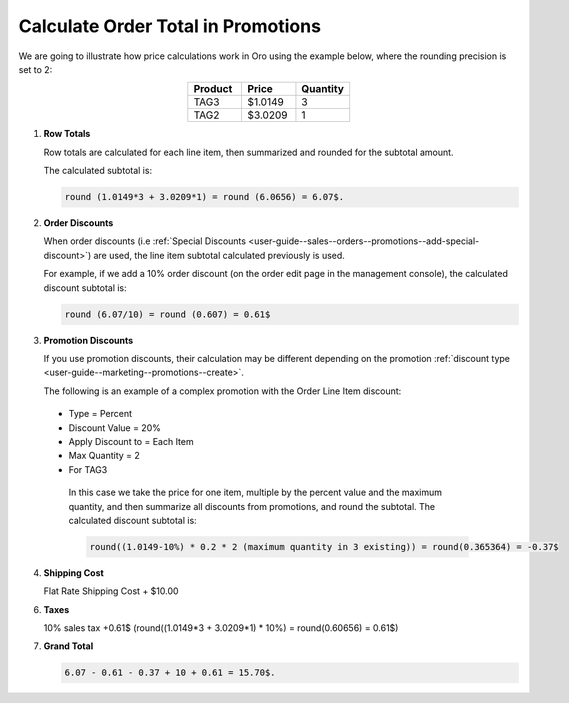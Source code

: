 .. _user-guide--marketing--promotions--price-calculation:

Calculate Order Total in Promotions
-----------------------------------

We are going to illustrate how price calculations work in Oro using the example below, where the rounding precision is set to 2:

.. csv-table::
   :align: center
   :header: "Product", "Price", "Quantity"
   :widths: 10, 10, 10

   "TAG3", "$1.0149", "3"
   "TAG2", "$3.0209", "1"

1. **Row Totals**
 
   Row totals are calculated for each line item, then summarized and rounded for the subtotal amount.
   
   The calculated subtotal is:

   .. code-block:: bash

      round (1.0149*3 + 3.0209*1) = round (6.0656) = 6.07$.

.. WIP But now we are working on a fix that moves rounding from subtotal to row totals. See pull request with this fix, for same example, the calculated subtotal will be: round(1.0149*3) + round(3.0209*1) = round(3.0447) + round(3.0209) = 3.04 + 3.02 = 6.06$

2. **Order Discounts**

   When order discounts (i.e :ref:`Special Discounts <user-guide--sales--orders--promotions--add-special-discount>`) are used, the line item subtotal calculated previously is used.

   For example, if we add a 10% order discount (on the order edit page in the management console), the calculated discount subtotal is:

   .. code-block:: bash

      round (6.07/10) = round (0.607) = 0.61$

3. **Promotion Discounts**

   If you use promotion discounts, their calculation may be different depending on the promotion :ref:`discount type <user-guide--marketing--promotions--create>`.

   The following is an example of a complex promotion with the Order Line Item discount:

  * Type = Percent
  * Discount Value = 20%
  * Apply Discount to = Each Item
  * Max Quantity = 2
  * For TAG3

   In this case we take the price for one item, multiple by the percent value and the maximum quantity, and then summarize all discounts from promotions, and round the subtotal. The calculated discount subtotal is:
 
   .. code-block:: bash

      round((1.0149-10%) * 0.2 * 2 (maximum quantity in 3 existing)) = round(0.365364) = -0.37$

4. **Shipping Cost**

   Flat Rate Shipping Cost + $10.00

6. **Taxes**

   10% sales tax +0.61$ (round((1.0149*3 + 3.0209*1) * 10%) = round(0.60656) = 0.61$)

7. **Grand Total**

   .. code-block:: bash

      6.07 - 0.61 - 0.37 + 10 + 0.61 = 15.70$.

